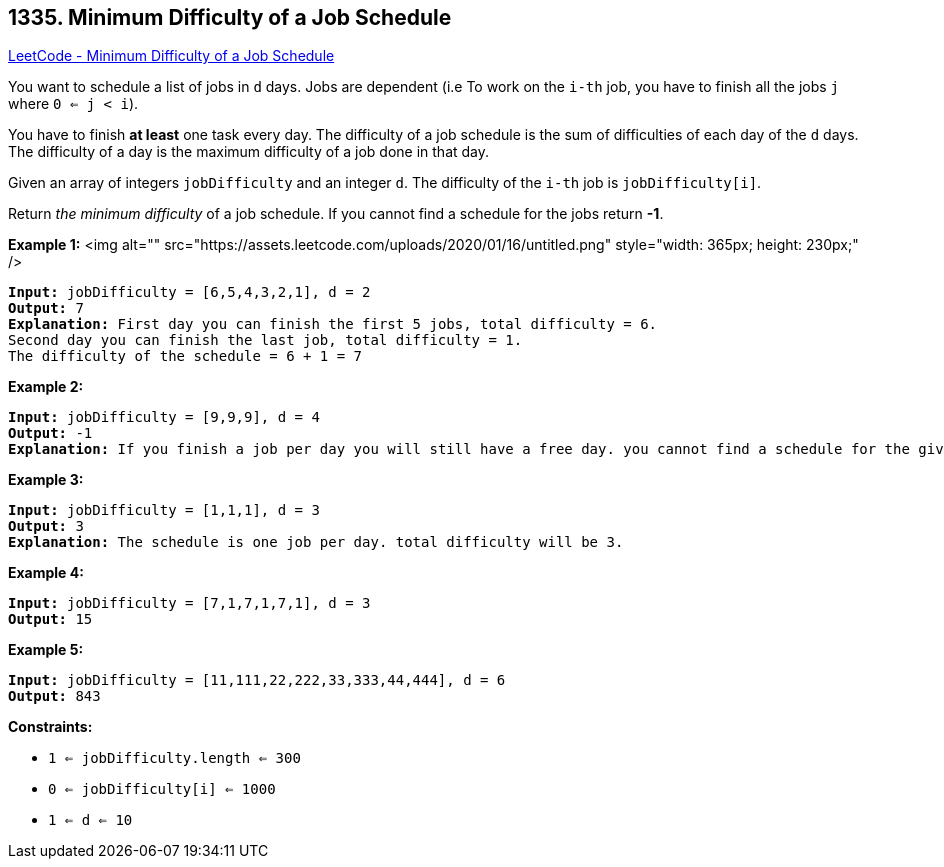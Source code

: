== 1335. Minimum Difficulty of a Job Schedule

https://leetcode.com/problems/minimum-difficulty-of-a-job-schedule/[LeetCode - Minimum Difficulty of a Job Schedule]

You want to schedule a list of jobs in `d` days. Jobs are dependent (i.e To work on the `i-th` job, you have to finish all the jobs `j` where `0 <= j < i`).

You have to finish *at least* one task every day. The difficulty of a job schedule is the sum of difficulties of each day of the `d` days. The difficulty of a day is the maximum difficulty of a job done in that day.

Given an array of integers `jobDifficulty` and an integer `d`. The difficulty of the `i-th` job is `jobDifficulty[i]`.

Return _the minimum difficulty_ of a job schedule. If you cannot find a schedule for the jobs return *-1*.

 
*Example 1:*
<img alt="" src="https://assets.leetcode.com/uploads/2020/01/16/untitled.png" style="width: 365px; height: 230px;" />
[subs="verbatim,quotes"]
----
*Input:* jobDifficulty = [6,5,4,3,2,1], d = 2
*Output:* 7
*Explanation:* First day you can finish the first 5 jobs, total difficulty = 6.
Second day you can finish the last job, total difficulty = 1.
The difficulty of the schedule = 6 + 1 = 7 
----

*Example 2:*

[subs="verbatim,quotes"]
----
*Input:* jobDifficulty = [9,9,9], d = 4
*Output:* -1
*Explanation:* If you finish a job per day you will still have a free day. you cannot find a schedule for the given jobs.
----

*Example 3:*

[subs="verbatim,quotes"]
----
*Input:* jobDifficulty = [1,1,1], d = 3
*Output:* 3
*Explanation:* The schedule is one job per day. total difficulty will be 3.
----

*Example 4:*

[subs="verbatim,quotes"]
----
*Input:* jobDifficulty = [7,1,7,1,7,1], d = 3
*Output:* 15
----

*Example 5:*

[subs="verbatim,quotes"]
----
*Input:* jobDifficulty = [11,111,22,222,33,333,44,444], d = 6
*Output:* 843
----

 
*Constraints:*


* `1 <= jobDifficulty.length <= 300`
* `0 <= jobDifficulty[i] <= 1000`
* `1 <= d <= 10`

